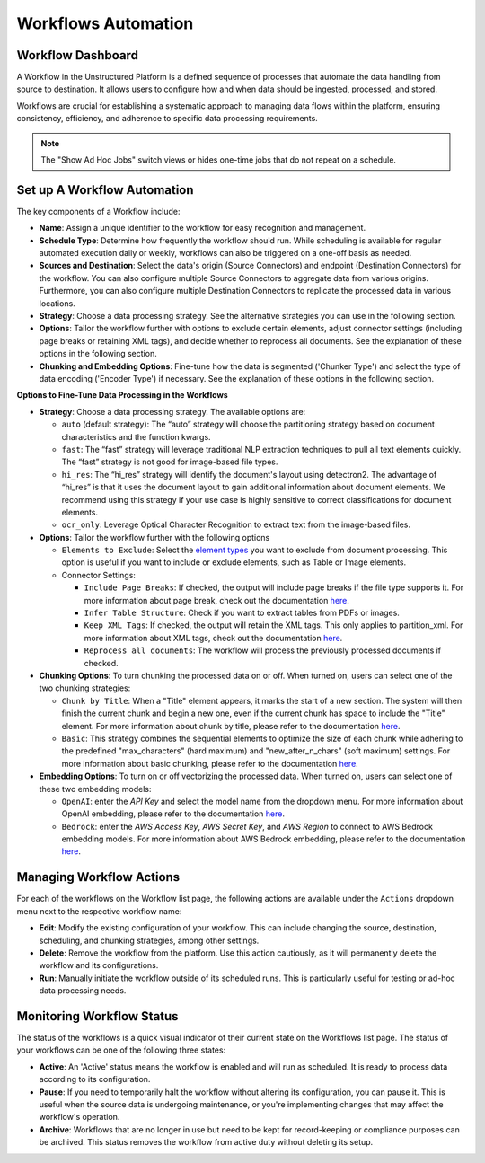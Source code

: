 Workflows Automation
====================

Workflow Dashboard
------------------

A Workflow in the Unstructured Platform is a defined sequence of processes that automate the data handling from source to destination. It allows users to configure how and when data should be ingested, processed, and stored.

Workflows are crucial for establishing a systematic approach to managing data flows within the platform, ensuring consistency, efficiency, and adherence to specific data processing requirements.

.. image:: imgs/03b-Workflow-completed.png
  :alt: workflow completed

.. note::
    The "Show Ad Hoc Jobs" switch views or hides one-time jobs that do not repeat on a schedule.

Set up A Workflow Automation
----------------------------

.. image:: imgs/03a-Workflow-overview.png
  :alt: workflow overview

The key components of a Workflow include:

- **Name**: Assign a unique identifier to the workflow for easy recognition and management.

- **Schedule Type**: Determine how frequently the workflow should run. While scheduling is available for regular automated execution daily or weekly, workflows can also be triggered on a one-off basis as needed.

- **Sources and Destination**: Select the data's origin (Source Connectors) and endpoint (Destination Connectors) for the workflow. You can also configure multiple Source Connectors to aggregate data from various origins. Furthermore, you can also configure multiple Destination Connectors to replicate the processed data in various locations.

- **Strategy**: Choose a data processing strategy. See the alternative strategies you can use in the following section.

- **Options**: Tailor the workflow further with options to exclude certain elements, adjust connector settings (including page breaks or retaining XML tags), and decide whether to reprocess all documents. See the explanation of these options in the following section.

- **Chunking and Embedding Options**: Fine-tune how the data is segmented ('Chunker Type') and select the type of data encoding ('Encoder Type') if necessary. See the explanation of these options in the following section.

**Options to Fine-Tune Data Processing in the Workflows**

- **Strategy**: Choose a data processing strategy. The available options are:

  - ``auto`` (default strategy): The “auto” strategy will choose the partitioning strategy based on document characteristics and the function kwargs.
  - ``fast``: The “fast” strategy will leverage traditional NLP extraction techniques to pull all text elements quickly. The “fast” strategy is not good for image-based file types.
  - ``hi_res``: The “hi_res” strategy will identify the document's layout using detectron2. The advantage of “hi_res” is that it uses the document layout to gain additional information about document elements. We recommend using this strategy if your use case is highly sensitive to correct classifications for document elements.
  - ``ocr_only``: Leverage Optical Character Recognition to extract text from the image-based files.

- **Options**: Tailor the workflow further with the following options

  - ``Elements to Exclude``: Select the `element types <https://unstructured-io.github.io/unstructured/introduction/overview.html#id1>`__ you want to exclude from document processing. This option is useful if you want to include or exclude elements, such as Table or Image elements.

  - Connector Settings:

    - ``Include Page Breaks``: If checked, the output will include page breaks if the file type supports it. For more information about page break, check out the documentation `here <https://unstructured-io.github.io/unstructured/apis/api_parameters.html#include-page-breaks>`__.

    - ``Infer Table Structure``: Check if you want to extract tables from PDFs or images.

    - ``Keep XML Tags``: If checked, the output will retain the XML tags. This only applies to partition_xml. For more information about XML tags, check out the documentation `here <https://unstructured-io.github.io/unstructured/apis/api_parameters.html#xml-keep-tags>`__.

    - ``Reprocess all documents``: The workflow will process the previously processed documents if checked.

- **Chunking Options**: To turn chunking the processed data on or off. When turned on, users can select one of the two chunking strategies:

  - ``Chunk by Title``: When a "Title" element appears, it marks the start of a new section. The system will then finish the current chunk and begin a new one, even if the current chunk has space to include the "Title" element. For more information about chunk by title, please refer to the documentation `here <https://unstructured-io.github.io/unstructured/core/chunking.html#by-title-chunking-strategy>`__.

  - ``Basic``: This strategy combines the sequential elements to optimize the size of each chunk while adhering to the predefined "max_characters" (hard maximum) and "new_after_n_chars" (soft maximum) settings. For more information about basic chunking, please refer to the documentation `here <https://unstructured-io.github.io/unstructured/core/chunking.html#basic-chunking-strategy>`__.

- **Embedding Options**: To turn on or off vectorizing the processed data. When turned on, users can select one of these two embedding models:

  - ``OpenAI``: enter the *API Key* and select the model name from the dropdown menu. For more information about OpenAI embedding, please refer to the documentation `here <https://unstructured-io.github.io/unstructured/core/embedding.html#openaiembeddingencoder>`__.

  - ``Bedrock``: enter the *AWS Access Key*, *AWS Secret Key*, and *AWS Region* to connect to AWS Bedrock embedding models. For more information about AWS Bedrock embedding, please refer to the documentation `here <https://unstructured-io.github.io/unstructured/core/embedding.html#bedrockembeddingencoder>`__.


Managing Workflow Actions
--------------------------

For each of the workflows on the Workflow list page, the following actions are available under the ``Actions`` dropdown menu next to the respective workflow name:

- **Edit**: Modify the existing configuration of your workflow. This can include changing the source, destination, scheduling, and chunking strategies, among other settings.

- **Delete**: Remove the workflow from the platform. Use this action cautiously, as it will permanently delete the workflow and its configurations.

- **Run**: Manually initiate the workflow outside of its scheduled runs. This is particularly useful for testing or ad-hoc data processing needs.

.. image:: imgs/03c-Workflows-Actions.png
  :alt: workflow actions


Monitoring Workflow Status
---------------------------

The status of the workflows is a quick visual indicator of their current state on the Workflows list page. The status of your workflows can be one of the following three states:

- **Active**: An 'Active' status means the workflow is enabled and will run as scheduled. It is ready to process data according to its configuration.

- **Pause**: If you need to temporarily halt the workflow without altering its configuration, you can pause it. This is useful when the source data is undergoing maintenance, or you're implementing changes that may affect the workflow's operation.

- **Archive**: Workflows that are no longer in use but need to be kept for record-keeping or compliance purposes can be archived. This status removes the workflow from active duty without deleting its setup.

.. image:: imgs/03d-Workflows-Status.png
  :alt: workflow status
